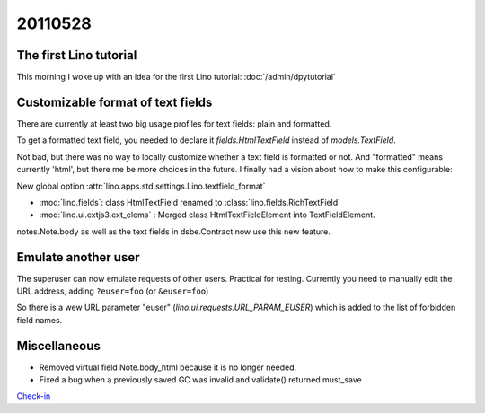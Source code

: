 20110528
========


The first Lino tutorial
-----------------------

This morning I woke up with an idea for the first Lino tutorial: 
:doc:`/admin/dpytutorial`

Customizable format of text fields
----------------------------------

There are currently at least two big usage profiles for text fields: 
plain and formatted.

To get a formatted text field, you needed to declare it 
`fields.HtmlTextField` instead of `models.TextField`.

Not bad, but there was no way to locally customize whether a 
text field is formatted or not.
And "formatted" means currently 'html', but there me be more choices in the future.
I finally had a vision about how to make this configurable:

New global option :attr:`lino.apps.std.settings.Lino.textfield_format`

- :mod:`lino.fields`: class HtmlTextField renamed to :class:`lino.fields.RichTextField`
- :mod:`lino.ui.extjs3.ext_elems` : Merged class HtmlTextFieldElement into TextFieldElement.

notes.Note.body as well as the text fields in dsbe.Contract 
now use this new feature.


Emulate another user
--------------------

The superuser can now emulate requests of other users.
Practical for testing.
Currently you need to manually edit the URL address, 
adding ``?euser=foo`` (or ``&euser=foo``)

So there is a wew URL parameter "euser" 
(`lino.ui.requests.URL_PARAM_EUSER`) 
which is added to the list of forbidden field names.

Miscellaneous
-------------

- Removed virtual field Note.body_html because it is no longer needed.
- Fixed a bug when a previously saved GC was invalid and validate() returned must_save

`Check-in
<http://code.google.com/p/lino/source/detail?r=b69b54cbb6e36a012b4cefb71a5bf0b16c57f053>`_
